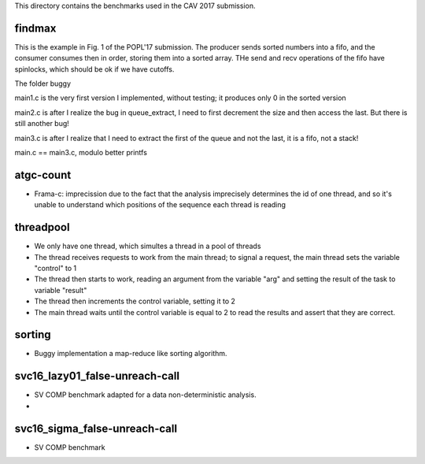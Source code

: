 This directory contains the benchmarks used in the CAV 2017 submission.

findmax
=======

This is the example in Fig. 1 of the POPL'17 submission. The producer sends
sorted numbers into a fifo, and the consumer consumes then in order, storing
them into a sorted array. THe send and recv operations of the fifo have
spinlocks, which should be ok if we have cutoffs.

The folder buggy

main1.c is the very first version I implemented, without testing; it produces
only 0 in the sorted version

main2.c is after I realize the bug in queue_extract, I need to first decrement
the size and then access the last. But there is still another bug!

main3.c is after I realize that I need to extract the first of the queue and
not the last, it is a fifo, not a stack!

main.c == main3.c, modulo better printfs

atgc-count
==========

- Frama-c: imprecission due to the fact that the analysis imprecisely determines
  the id of one thread, and so it's unable to understand which positions of the
  sequence each thread is reading

threadpool
==========

- We only have one thread, which simultes a thread in a pool of threads
- The thread receives requests to work from the main thread; to signal a
  request, the main thread sets the variable "control" to 1
- The thread then starts to work, reading an argument from the variable "arg"
  and setting the result of the task to variable "result"
- The thread then increments the control variable, setting it to 2
- The main thread waits until the control variable is equal to 2 to read the
  results and assert that they are correct.

sorting
=======

- Buggy implementation a map-reduce like sorting algorithm.

svc16_lazy01_false-unreach-call
===============================

- SV COMP benchmark adapted for a data non-deterministic analysis.
- 

svc16_sigma_false-unreach-call
===============================

- SV COMP benchmark 
 
